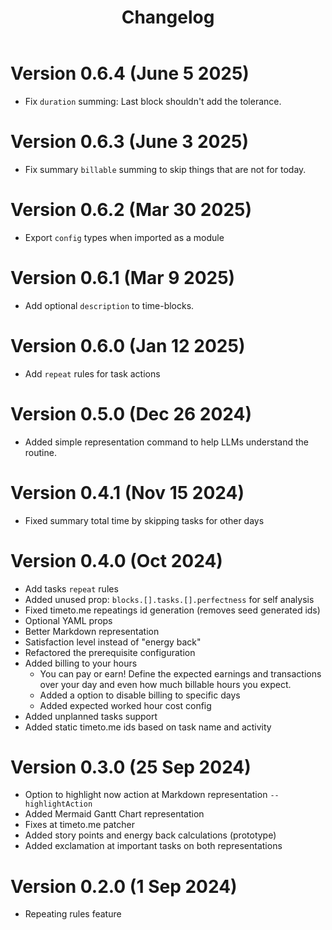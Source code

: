 #+title: Changelog

* Version 0.6.4 (June 5 2025)
- Fix ~duration~ summing: Last block shouldn't add the tolerance.

* Version 0.6.3 (June 3 2025)
- Fix summary ~billable~ summing to skip things that are not for today.

* Version 0.6.2 (Mar 30 2025)
- Export =config= types when imported as a module

* Version 0.6.1 (Mar 9 2025)
- Add optional =description= to time-blocks.

* Version 0.6.0 (Jan 12 2025)
- Add =repeat= rules for task actions

* Version 0.5.0 (Dec 26 2024)
- Added simple representation command to help LLMs understand the routine.

* Version 0.4.1 (Nov 15 2024)
- Fixed summary total time by skipping tasks for other days

* Version 0.4.0 (Oct 2024)
- Add tasks =repeat= rules
- Added unused prop: =blocks.[].tasks.[].perfectness= for self analysis
- Fixed timeto.me repeatings id generation (removes seed generated ids)
- Optional YAML props
- Better Markdown representation
- Satisfaction level instead of "energy back"
- Refactored the prerequisite configuration
- Added billing to your hours
  - You can pay or earn! Define the expected earnings and transactions over your day and even how much billable hours you expect.
  - Added a option to disable billing to specific days
  - Added expected worked hour cost config
- Added unplanned tasks support
- Added static timeto.me ids based on task name and activity

* Version 0.3.0 (25 Sep 2024)
- Option to highlight now action at Markdown representation =--highlightAction=
- Added Mermaid Gantt Chart representation
- Fixes at timeto.me patcher
- Added story points and energy back calculations (prototype)
- Added exclamation at important tasks on both representations

* Version 0.2.0 (1 Sep 2024)
- Repeating rules feature
